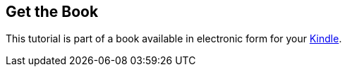 == Get the Book
	
This tutorial is part of a book available in electronic form for your
http://www.vogella.com/books/android.html[Kindle].
	

